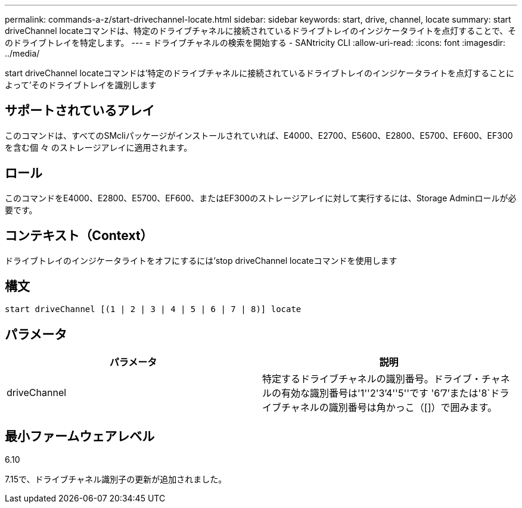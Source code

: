 ---
permalink: commands-a-z/start-drivechannel-locate.html 
sidebar: sidebar 
keywords: start, drive, channel, locate 
summary: start driveChannel locateコマンドは、特定のドライブチャネルに接続されているドライブトレイのインジケータライトを点灯することで、そのドライブトレイを特定します。 
---
= ドライブチャネルの検索を開始する - SANtricity CLI
:allow-uri-read: 
:icons: font
:imagesdir: ../media/


[role="lead"]
start driveChannel locateコマンドは'特定のドライブチャネルに接続されているドライブトレイのインジケータライトを点灯することによって'そのドライブトレイを識別します



== サポートされているアレイ

このコマンドは、すべてのSMcliパッケージがインストールされていれば、E4000、E2700、E5600、E2800、E5700、EF600、EF300を含む個 々 のストレージアレイに適用されます。



== ロール

このコマンドをE4000、E2800、E5700、EF600、またはEF300のストレージアレイに対して実行するには、Storage Adminロールが必要です。



== コンテキスト（Context）

ドライブトレイのインジケータライトをオフにするには'stop driveChannel locateコマンドを使用します



== 構文

[source, cli]
----
start driveChannel [(1 | 2 | 3 | 4 | 5 | 6 | 7 | 8)] locate
----


== パラメータ

[cols="2*"]
|===
| パラメータ | 説明 


 a| 
driveChannel
 a| 
特定するドライブチャネルの識別番号。ドライブ・チャネルの有効な識別番号は'1''2'3`'4''5''です '6`'7`'または'8`ドライブチャネルの識別番号は角かっこ（[]）で囲みます。

|===


== 最小ファームウェアレベル

6.10

7.15で、ドライブチャネル識別子の更新が追加されました。
